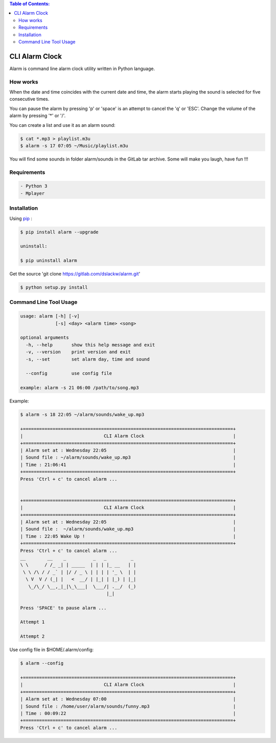.. contents:: Table of Contents:

CLI Alarm Clock
===============

.. image:: https://gitlab.com/dslackw/images/raw/master/alarm/alarm-clock-icon.png
    :target: https://gitlab.com/dslackw/alarm

Alarm is command line alarm clock utility written in Python language.

How works
---------

When the date and time coincides with the current date and time, 
the alarm starts playing the sound is selected for five consecutive times. 

You can pause the alarm by pressing 'p' or 'space' is an attempt to cancel the 
'q' or 'ESC'. Change the volume of the alarm by pressing '*' or '/'.

You can create a list and use it as an alarm sound:

.. code-block:: bash
    
    $ cat *.mp3 > playlist.m3u
    $ alarm -s 17 07:05 ~/Music/playlist.m3u

You will find some sounds in folder alarm/sounds in the GitLab tar archive.
Some will make you laugh, have fun !!!
    
Requirements
------------

.. code-block:: bash

    - Python 3
    - Mplayer

Installation
------------

Using `pip <https://pip.pypa.io/en/latest/>`_ :

.. code-block:: bash

    $ pip install alarm --upgrade

    uninstall:

    $ pip uninstall alarm
   

Get the source 'git clone https://gitlab.com/dslackw/alarm.git'

.. code-block:: bash
    
    $ python setup.py install


Command Line Tool Usage
-----------------------

.. code-block:: bash

    usage: alarm [-h] [-v]
                 [-s] <day> <alarm time> <song>

    optional arguments
      -h, --help       show this help message and exit
      -v, --version    print version and exit
      -s, --set        set alarm day, time and sound
    
      --config         use config file

    example: alarm -s 21 06:00 /path/to/song.mp3

Example:

.. code-block:: bash
   
    $ alarm -s 18 22:05 ~/alarm/sounds/wake_up.mp3

    +==============================================================================+
    |                              CLI Alarm Clock                                 |
    +==============================================================================+
    | Alarm set at : Wednesday 22:05                                               |
    | Sound file : ~/alarm/sounds/wake_up.mp3                                      |
    | Time : 21:06:41                                                              |
    +==============================================================================+
    Press 'Ctrl + c' to cancel alarm ...


    +==============================================================================+
    |                              CLI Alarm Clock                                 |
    +==============================================================================+
    | Alarm set at : Wednesday 22:05                                               |
    | Sound file :  ~/alarm/sounds/wake_up.mp3                                     |
    | Time : 22:05 Wake Up !                                                       |
    +==============================================================================+
    Press 'Ctrl + c' to cancel alarm ...
    __        __    _          _   _         _ 
    \ \      / /_ _| | _____  | | | |_ __   | |
     \ \ /\ / / _` | |/ / _ \ | | | | '_ \  | |
      \ V  V / (_| |   <  __/ | |_| | |_) | |_|
       \_/\_/ \__,_|_|\_\___|  \___/| .__/  (_)
                                    |_|
    
    Press 'SPACE' to pause alarm ...                                    
    
    Attempt 1

    Attempt 2

Use config file in $HOME/.alarm/config:

.. code-block:: bash

    $ alarm --config

    +==============================================================================+
    |                              CLI Alarm Clock                                 |
    +==============================================================================+
    | Alarm set at : Wednesday 07:00                                               |
    | Sound file : /home/user/alarm/sounds/funny.mp3                               |
    | Time : 00:09:22                                                              |
    +==============================================================================+
    Press 'Ctrl + c' to cancel alarm ...
